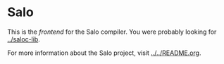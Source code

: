 * Salo

  This is the /frontend/ for the Salo compiler. You were probably looking for [[../saloc-lib]].

  For more information about the Salo project, visit [[../../README.org]].
